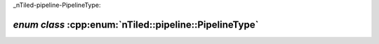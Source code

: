 _nTiled-pipeline-PipelineType:

`enum class` :cpp:enum:`nTiled::pipeline::PipelineType`
=======================================================

.. doxygenenum:: nTiled::pipeline::PipelineType
